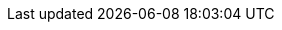ifdef::manual[]
Enter the variation’s dimensions.
Make sure you enter the dimensions in _millimetres_.
endif::manual[]

ifdef::import[]
Enter the variation’s dimensions into the CSV file.
Make sure you enter the dimensions in _millimetres_.

*_Default value_*: `0`

*_Permitted import values_*: Numeric

*_Note_*: Use the same decimal notation as in the <<data/importing-data/ElasticSync#1300, import options>>.

You can find the result of the import in the back end menu: <<item/managing-items#270, Item » Edit item » [Open variation] » Tab: Settings » Area: Dimensions » Entry field: Length/Width/Height>>
endif::import[]

ifdef::export[]
The variation’s dimensions in _millimetres_.

Corresponds to the option in the menu: <<item/managing-items#270, Item » Edit item » [Open variation] » Tab: Settings » Area: Dimensions » Entry field: Length/Width/Height>>
endif::export[]
